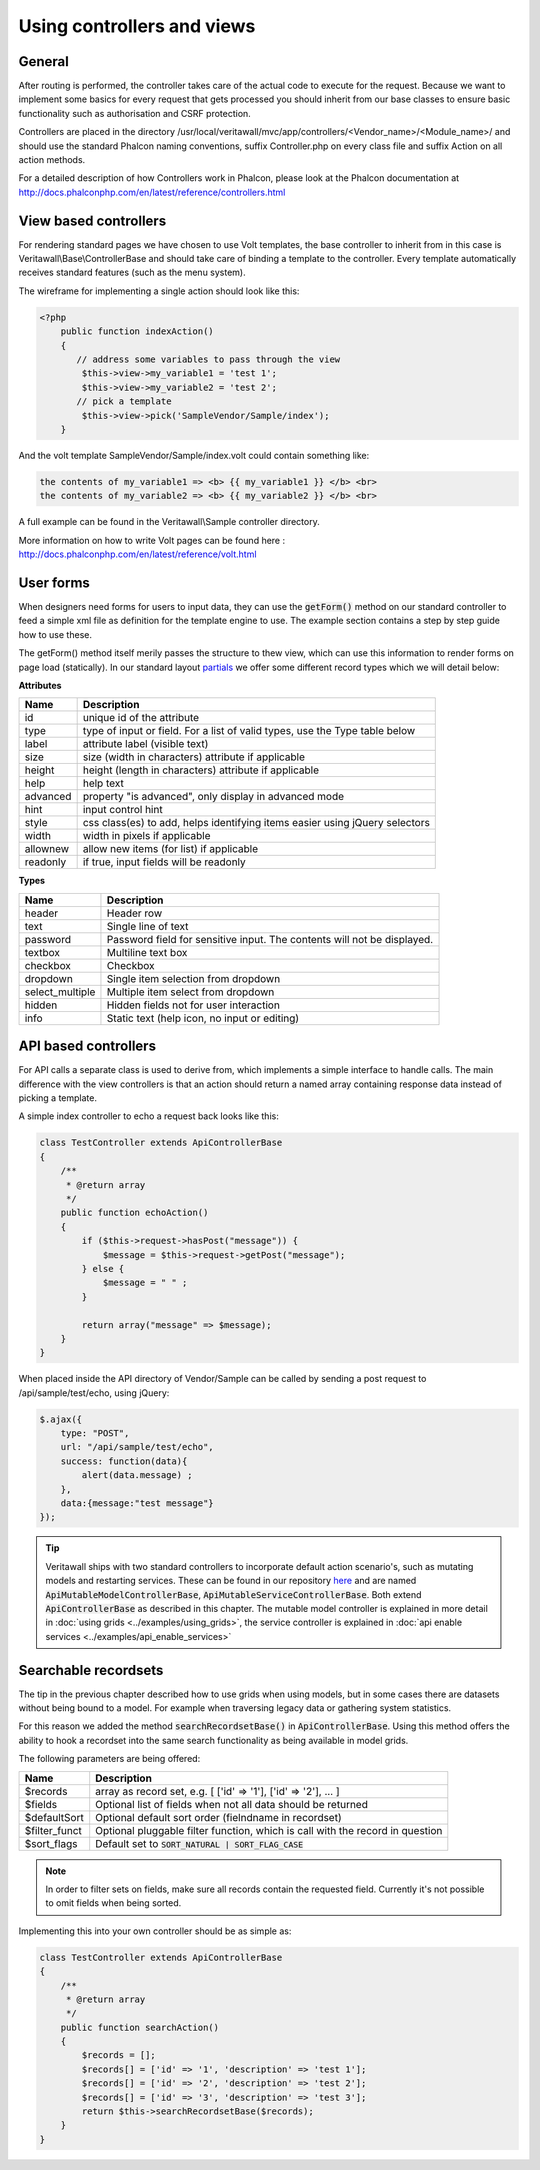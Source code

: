 ===========================
Using controllers and views
===========================

-------
General
-------

After routing is performed, the controller takes care of the actual code
to execute for the request. Because we want to implement some basics for
every request that gets processed you should inherit from our base
classes to ensure basic functionality such as authorisation and CSRF
protection.

Controllers are placed in the directory /usr/local/veritawall/mvc/app/controllers/<Vendor\_name>/<Module\_name>/
and should use the standard Phalcon naming conventions, suffix Controller.php on
every class file and suffix Action on all action methods.

For a detailed description of how Controllers work in Phalcon, please
look at the Phalcon documentation at http://docs.phalconphp.com/en/latest/reference/controllers.html

----------------------
View based controllers
----------------------

For rendering standard pages we have chosen to use Volt templates, the
base controller to inherit from in this case is
Veritawall\\Base\\ControllerBase and should take care of binding a
template to the controller. Every template automatically receives
standard features (such as the menu system).

The wireframe for implementing a single action should look like this:

.. code-block:: php

    <?php
        public function indexAction()
        {
           // address some variables to pass through the view
            $this->view->my_variable1 = 'test 1';
            $this->view->my_variable2 = 'test 2';
           // pick a template
            $this->view->pick('SampleVendor/Sample/index');
        }

And the volt template SampleVendor/Sample/index.volt could contain something like:

.. code-block:: html

      the contents of my_variable1 => <b> {{ my_variable1 }} </b> <br>
      the contents of my_variable2 => <b> {{ my_variable2 }} </b> <br>

A full example can be found in the Veritawall\\Sample controller
directory.

More information on how to write Volt pages can be found here :
http://docs.phalconphp.com/en/latest/reference/volt.html

---------------------
User forms
---------------------

When designers need forms for users to input data, they can use the :code:`getForm()` method on our standard controller
to feed a simple xml file as definition for the template engine to use. The example section contains a step by step
guide how to use these.

The getForm() method itself merily passes the structure to thew view, which can use this information to render
forms on page load (statically).
In our standard layout `partials <https://github.com/opnsense/core/blob/master/src/opnsense/mvc/app/views/layout_partials/form_input_tr.volt>`__ we offer some different record types which we will detail below:


**Attributes**

============  ===========================================================================================
Name          Description
============  ===========================================================================================
id            unique id of the attribute
type          type of input or field. For a list of valid types, use the Type table below
label         attribute label (visible text)
size          size (width in characters) attribute if applicable
height        height (length in characters) attribute if applicable
help          help text
advanced      property "is advanced", only display in advanced mode
hint          input control hint
style         css class(es) to add, helps identifying items easier using jQuery selectors
width         width in pixels if applicable
allownew      allow new items (for list) if applicable
readonly      if true, input fields will be readonly
============  ===========================================================================================


**Types**

==================  ===========================================================================================
Name                Description
==================  ===========================================================================================
header              Header row
text                Single line of text
password            Password field for sensitive input. The contents will not be displayed.
textbox             Multiline text box
checkbox            Checkbox
dropdown            Single item selection from dropdown
select_multiple     Multiple item select from dropdown
hidden              Hidden fields not for user interaction
info                Static text (help icon, no input or editing)
==================  ===========================================================================================


---------------------
API based controllers
---------------------

For API calls a separate class is used to derive from, which implements
a simple interface to handle calls. The main difference with the view
controllers is that an action should return a named array containing
response data instead of picking a template.

A simple index controller to echo a request back looks like this:

.. code-block:: php

    class TestController extends ApiControllerBase
    {
        /**
         * @return array
         */
        public function echoAction()
        {
            if ($this->request->hasPost("message")) {
                $message = $this->request->getPost("message");
            } else {
                $message = " " ;
            }
     
            return array("message" => $message);
        }
    }

When placed inside the API directory of Vendor/Sample can be called by sending a
post request to /api/sample/test/echo, using jQuery:

.. code-block:: javascript

            $.ajax({
                type: "POST",
                url: "/api/sample/test/echo",
                success: function(data){
                    alert(data.message) ;
                },
                data:{message:"test message"}
            });


.. Tip::

    Veritawall ships with two standard controllers to incorporate default action scenario's, such as mutating models
    and restarting services. These can be found in our repository `here <https://github.com/opnsense/core/blob/master/src/opnsense/mvc/app/controllers/Veritawall/Base/>`__
    and are named :code:`ApiMutableModelControllerBase`, :code:`ApiMutableServiceControllerBase`. Both extend :code:`ApiControllerBase`
    as described in this chapter. The mutable model controller is explained in more detail in :doc:`using grids <../examples/using_grids>`, the
    service controller is explained in :doc:`api enable services <../examples/api_enable_services>`


--------------------------------------------------
Searchable recordsets
--------------------------------------------------

The tip in the previous chapter described how to use grids when using models, but in some cases there are datasets
without being bound to a model. For example when traversing legacy data or gathering system statistics.

For this reason we added the method :code:`searchRecordsetBase()` in :code:`ApiControllerBase`.
Using this method offers the ability to hook a recordset into the same search functionality as being available
in model grids.

The following parameters are being offered:

==================  ===========================================================================================
Name                Description
==================  ===========================================================================================
$records            array as record set, e.g. [ ['id' => '1'], ['id' => '2'], ... ]
$fields             Optional list of fields when not all data should be returned
$defaultSort        Optional default sort order (fielndname in recordset)
$filter_funct       Optional pluggable filter function, which is call with the record in question
$sort_flags         Default set to :code:`SORT_NATURAL | SORT_FLAG_CASE`
==================  ===========================================================================================

.. Note::

    In order to filter sets on fields, make sure all records contain the requested field. Currently it's not possible
    to omit fields when being sorted.


Implementing this into your own controller should be as simple as:

.. code-block:: php

    class TestController extends ApiControllerBase
    {
        /**
         * @return array
         */
        public function searchAction()
        {
            $records = [];
            $records[] = ['id' => '1', 'description' => 'test 1'];
            $records[] = ['id' => '2', 'description' => 'test 2'];
            $records[] = ['id' => '3', 'description' => 'test 3'];
            return $this->searchRecordsetBase($records);
        }
    }
